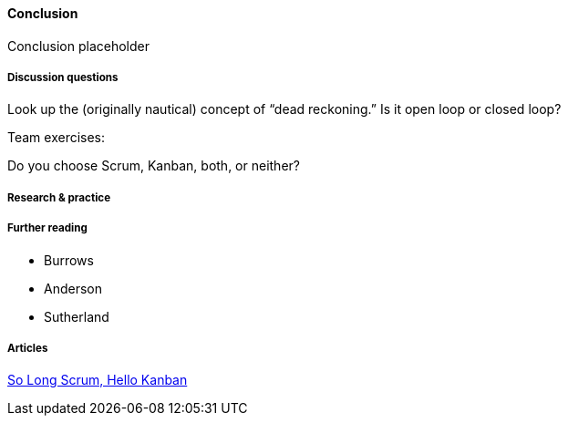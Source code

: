 ==== Conclusion

Conclusion placeholder

===== Discussion questions

Look up the (originally nautical) concept of “dead reckoning.” Is it open loop or closed loop?


Team exercises:

Do you choose Scrum, Kanban, both, or neither?


===== Research & practice

===== Further reading

* Burrows
* Anderson
* Sutherland

===== Articles
https://stormpath.com/blog/so-long-scrum-hello-kanban/[So Long Scrum, Hello Kanban]
